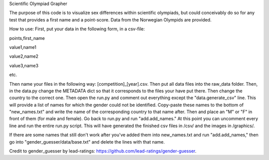 Scientific Olympiad Grapher

The purpose of this code is to visualize sex differences within scientific olympiads, but could conceivably do so
for any test that provides a first name and a point-score. Data from the Norwegian Olympids are provided.

How to use:
First, put your data in the following form, in a csv-file:

points,first_name

value1,name1

value2,name2

value3,name3

etc.

Then name your files in the following way: [competition]_[year].csv. Then put all data files into the raw_data folder.
Then, in the data.py change the METADATA dict so that it corresponds to the files your have put there. Then change
the country to the correct one. Then open the run.py and comment out everything except the "data.generate_csv" line. This will
provide a list of names for which the gender could not be identified. Copy-paste these names to the bottom of "new_names.txt" and
write the name of the corresponding country to that name after.
Then and place an "M" or "F" in front of them (for male and female). Go back to run.py and run "add.add_names." At this point
you can uncomment every line and run the entire run.py script. This will have generated the finished csv files in /csv/ and the
images in /graphics/.

If there are some names that still don't work after you've added them into new_names.txt and run "add.add_names," then
go into "gender_guesser/data/base.txt" and delete the lines with that name.

Credit to gender_guesser by lead-ratings: https://github.com/lead-ratings/gender-guesser.